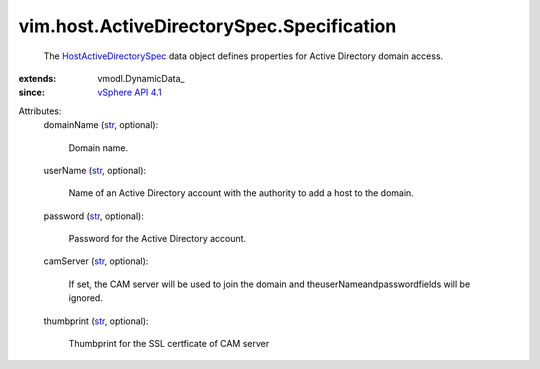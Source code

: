 
vim.host.ActiveDirectorySpec.Specification
==========================================
  The `HostActiveDirectorySpec <vim/host/ActiveDirectorySpec/Specification.rst>`_ data object defines properties for Active Directory domain access.
:extends: vmodl.DynamicData_
:since: `vSphere API 4.1 <vim/version.rst#vimversionversion6>`_

Attributes:
    domainName (`str <https://docs.python.org/2/library/stdtypes.html>`_, optional):

       Domain name.
    userName (`str <https://docs.python.org/2/library/stdtypes.html>`_, optional):

       Name of an Active Directory account with the authority to add a host to the domain.
    password (`str <https://docs.python.org/2/library/stdtypes.html>`_, optional):

       Password for the Active Directory account.
    camServer (`str <https://docs.python.org/2/library/stdtypes.html>`_, optional):

       If set, the CAM server will be used to join the domain and theuserNameandpasswordfields will be ignored.
    thumbprint (`str <https://docs.python.org/2/library/stdtypes.html>`_, optional):

       Thumbprint for the SSL certficate of CAM server
